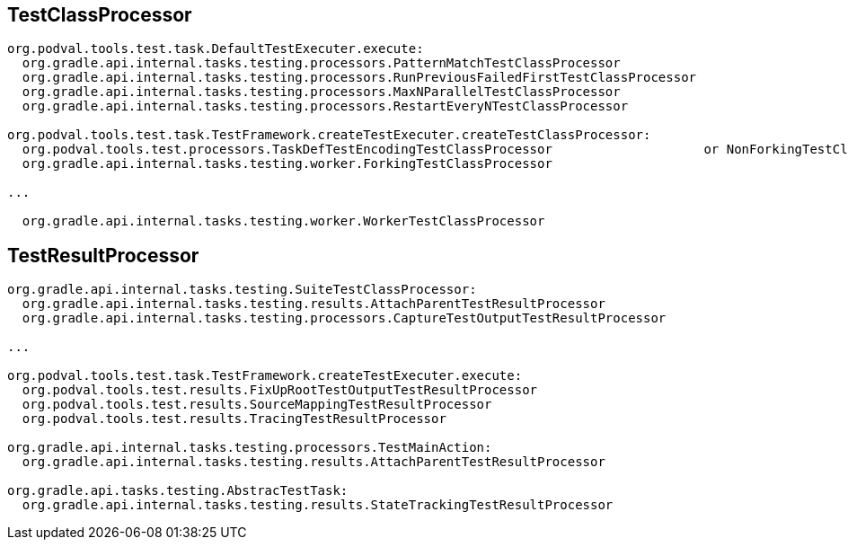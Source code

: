 == TestClassProcessor

[source]
----
org.podval.tools.test.task.DefaultTestExecuter.execute:
  org.gradle.api.internal.tasks.testing.processors.PatternMatchTestClassProcessor
  org.gradle.api.internal.tasks.testing.processors.RunPreviousFailedFirstTestClassProcessor
  org.gradle.api.internal.tasks.testing.processors.MaxNParallelTestClassProcessor
  org.gradle.api.internal.tasks.testing.processors.RestartEveryNTestClassProcessor

org.podval.tools.test.task.TestFramework.createTestExecuter.createTestClassProcessor:
  org.podval.tools.test.processors.TaskDefTestEncodingTestClassProcessor                    or NonForkingTestClassProcessor
  org.gradle.api.internal.tasks.testing.worker.ForkingTestClassProcessor

...

  org.gradle.api.internal.tasks.testing.worker.WorkerTestClassProcessor
----

== TestResultProcessor

[source]
----
org.gradle.api.internal.tasks.testing.SuiteTestClassProcessor:
  org.gradle.api.internal.tasks.testing.results.AttachParentTestResultProcessor
  org.gradle.api.internal.tasks.testing.processors.CaptureTestOutputTestResultProcessor

...

org.podval.tools.test.task.TestFramework.createTestExecuter.execute:
  org.podval.tools.test.results.FixUpRootTestOutputTestResultProcessor
  org.podval.tools.test.results.SourceMappingTestResultProcessor
  org.podval.tools.test.results.TracingTestResultProcessor

org.gradle.api.internal.tasks.testing.processors.TestMainAction:
  org.gradle.api.internal.tasks.testing.results.AttachParentTestResultProcessor

org.gradle.api.tasks.testing.AbstracTestTask:
  org.gradle.api.internal.tasks.testing.results.StateTrackingTestResultProcessor
----
